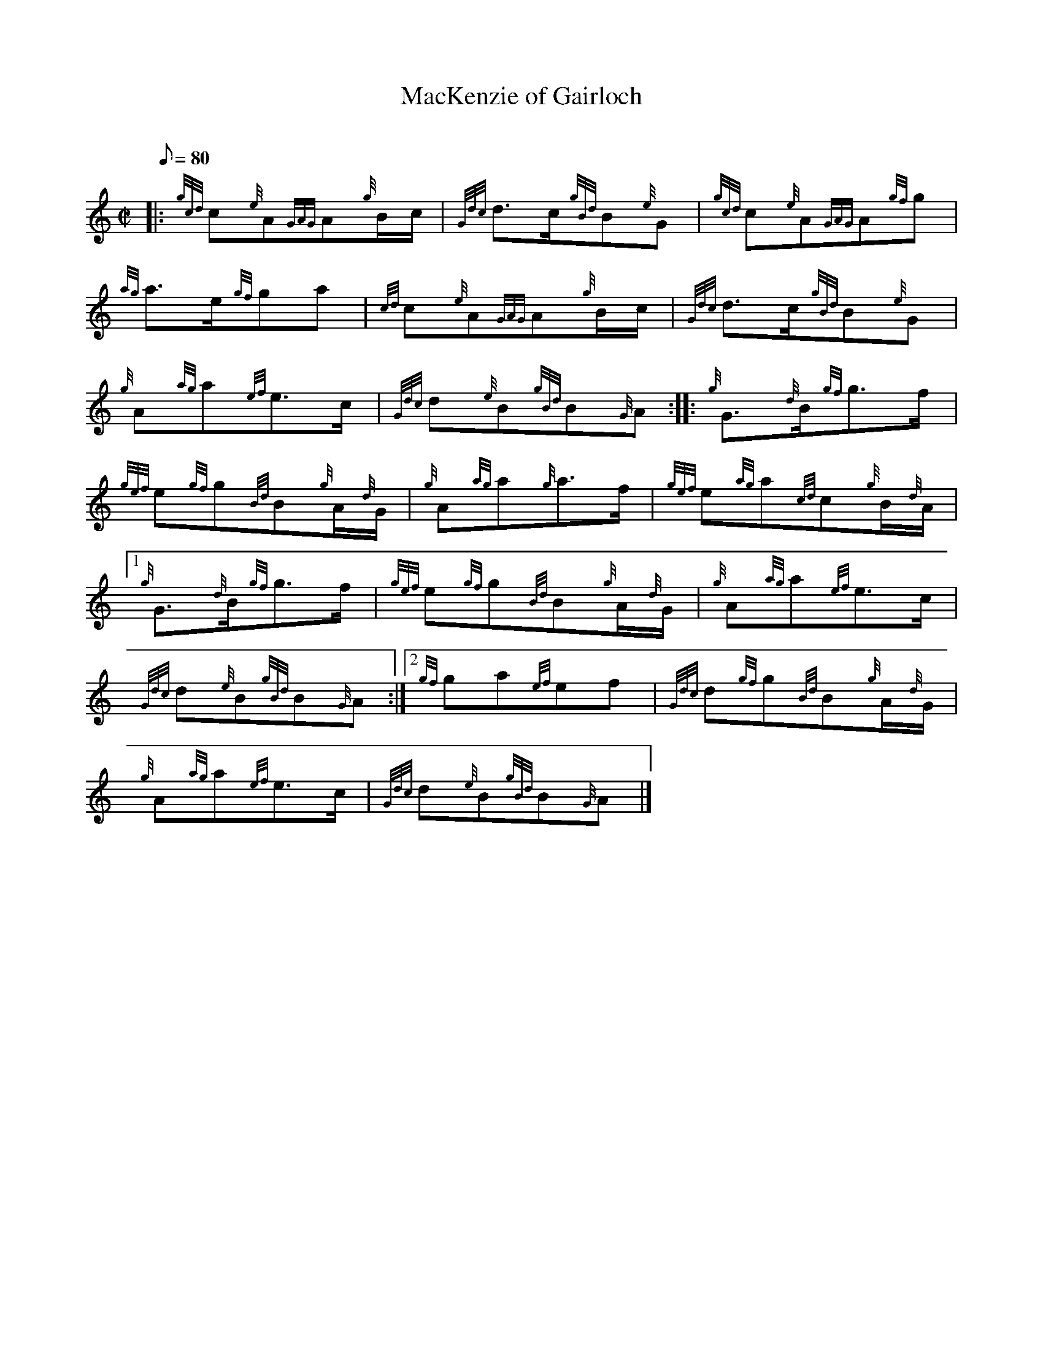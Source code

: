 X: 1
T:MacKenzie of Gairloch
M:C|
L:1/8
Q:80
C:
S:March
K:HP
|: {gcd}c{e}A{GAG}A{g}B/2c/2|
{Gdc}d3/2c/2{gBd}B{e}G|
{gcd}c{e}A{GAG}A{gf}g|  !
{ag}a3/2e/2{gf}ga|
{cd}c{e}A{GAG}A{g}B/2c/2|
{Gdc}d3/2c/2{gBd}B{e}G|  !
{g}A{ag}a{ef}e3/2c/2|
{Gdc}d{e}B{gBd}B{G}A:| |:
{g}G3/2{d}B/2{gf}g3/2f/2|  !
{gef}e{gf}g{Bd}B{g}A/2{d}G/2|
{g}A{ag}a{g}a3/2f/2|
{gef}e{ag}a{cd}c{g}B/2{d}A/2|1  !
{g}G3/2{d}B/2{gf}g3/2f/2|
{gef}e{gf}g{Bd}B{g}A/2{d}G/2|
{g}A{ag}a{ef}e3/2c/2|  !
{Gdc}d{e}B{gBd}B{G}A:|2
{gf}ga{ef}ef|
{Gdc}d{gf}g{Bd}B{g}A/2{d}G/2|  !
{g}A{ag}a{ef}e3/2c/2|
{Gdc}d{e}B{gBd}B{G}A|]
